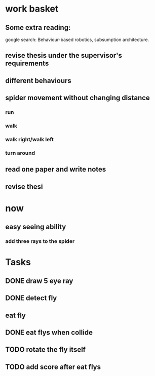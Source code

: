 


* work basket
** Some extra reading:
google search: Behaviour-based robotics, subsumption architecture.
** revise thesis under the supervisor's requirements
** different behaviours

** spider movement without changing distance
*** run
*** walk
*** walk right/walk left
*** turn around 
** read one paper and write notes
** revise thesi



* now 

** easy seeing ability



*** add three rays to the spider




* Tasks

** DONE draw 5 eye ray
   CLOSED: [2015-07-18 Sat 23:58]

** DONE detect fly
   CLOSED: [2015-07-19 Sun 00:12]

** eat fly

** DONE eat flys when collide
   CLOSED: [2015-07-19 Sun 00:55]

** TODO rotate the fly itself

** TODO add score after eat flys

